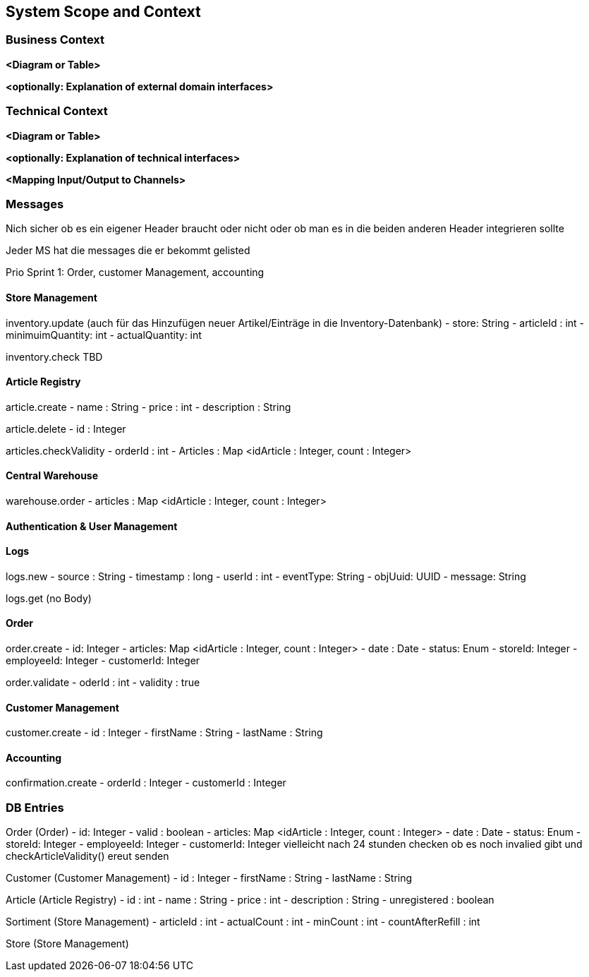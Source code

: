 ifndef::imagesdir[:imagesdir: ../images]

// TODO: Anhand von Datenflüssen beschreiben wie das zu entwickelnde System eingesetzt wird.
// Also Daten, welche Benutzer oder umgebende Systeme in das zu entwickelnde System einspeisen oder abgreifen.
// Diese Beschreibung wird oft von einem Diagramm unterstützt, Dieses Diagram ist in VSK pflicht!
// Hinweis: Hier Benutzerschnittstellen und externe Schnittstellen mit Version spezifizieren.

[[section-system-scope-and-context]]
== System Scope and Context

=== Business Context

**<Diagram or Table>**

**<optionally: Explanation of external domain interfaces>**

=== Technical Context

**<Diagram or Table>**

**<optionally: Explanation of technical interfaces>**

**<Mapping Input/Output to Channels>**

=== Messages

Nich sicher ob es ein eigener Header braucht oder nicht oder ob man es in die beiden anderen Header integrieren sollte

Jeder MS hat die messages die er bekommt gelisted

Prio Sprint 1: Order, customer Management, accounting

==== Store Management

inventory.update (auch für das Hinzufügen neuer Artikel/Einträge in die Inventory-Datenbank)
- store: String
- articleId : int
- minimuimQuantity: int
- actualQuantity: int


inventory.check
TBD

==== Article Registry

article.create
- name : String
- price : int
- description : String

article.delete
- id : Integer

articles.checkValidity
- orderId : int
- Articles : Map <idArticle : Integer, count : Integer>

==== Central Warehouse

warehouse.order
- articles : Map <idArticle : Integer, count : Integer>

==== Authentication & User Management

==== Logs

logs.new
- source : String
- timestamp : long
- userId : int
- eventType: String
- objUuid: UUID
- message: String

logs.get
(no Body)

==== Order

order.create
- id: Integer
- articles: Map <idArticle : Integer, count : Integer>
- date : Date
- status: Enum
- storeId: Integer
- employeeId: Integer
- customerId: Integer

order.validate
- oderId : int
- validity : true

==== Customer Management

customer.create
- id : Integer
- firstName : String
- lastName : String

==== Accounting

confirmation.create
- orderId : Integer
- customerId : Integer

=== DB Entries

Order (Order)
- id: Integer
- valid : boolean
- articles: Map <idArticle : Integer, count : Integer>
- date : Date
- status: Enum
- storeId: Integer
- employeeId: Integer
- customerId: Integer
vielleicht nach 24 stunden checken ob es noch invalied gibt und checkArticleValidity() ereut senden

Customer (Customer Management)
- id : Integer
- firstName : String
- lastName : String

Article (Article Registry)
- id : int
- name : String
- price : int
- description : String
- unregistered : boolean

Sortiment (Store Management)
- articleId : int
- actualCount : int
- minCount : int
- countAfterRefill : int

Store (Store Management)
